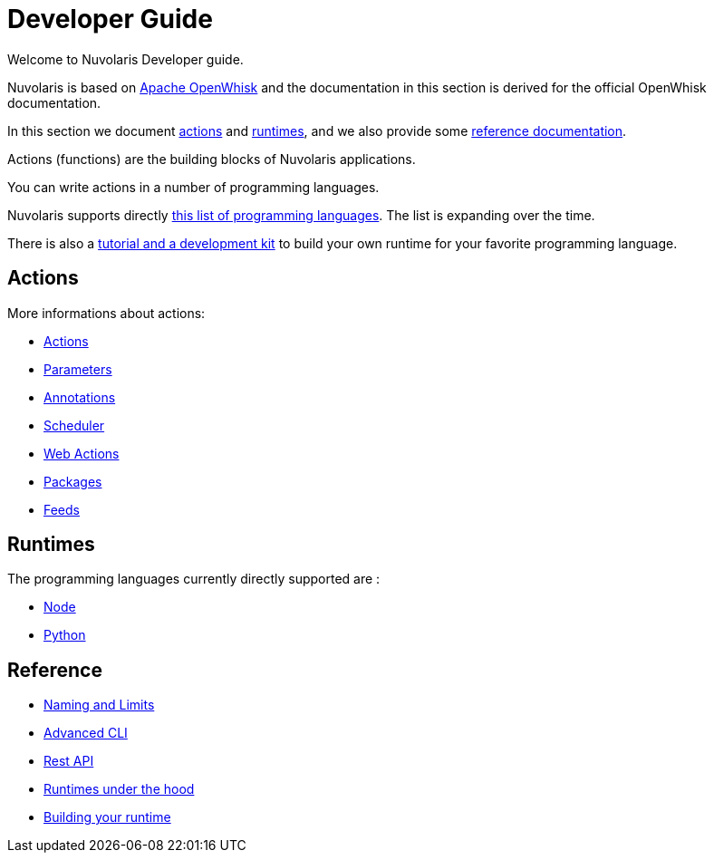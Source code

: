 = Developer Guide

Welcome to Nuvolaris Developer guide. 

Nuvolaris is based on link:https://openwhisk.apache.org[Apache OpenWhisk] and the documentation in this section is derived for the official OpenWhisk documentation.

In this section we document xref:development-actions[actions] and xref:development-runtimes[runtimes], and we also provide some xref:development-references[reference documentation].

Actions (functions) are the building blocks of Nuvolaris applications.

You can write actions in a number of programming languages. 

Nuvolaris supports directly xref:development-runtimes[this list of programming languages]. The list is expanding over the time.

There is also a xref:actions-actionloop.adoc[tutorial and a development kit] to build your own runtime for your favorite programming language.


[[development-actions]]
== Actions

More informations about actions:

* xref:actions.adoc[Actions]
* xref:parameters.adoc[Parameters]
* xref:annotations.adoc[Annotations]
* xref:scheduler.adoc[Scheduler]
* xref:webactions.adoc[Web Actions]
* xref:packages.adoc[Packages]
* xref:feeds.adoc[Feeds]

[[development-runtimes]]
== Runtimes

The programming languages currently directly supported are :

* xref:actions-nodejs.adoc[Node]
* xref:actions-python.adoc[Python]
//* xref:actions-golang.adoc[Go]
//* xref:actions-java.adoc[Java]
//* xref:actions-php.adoc[PHP]

[[development-references]]
== Reference

* xref:reference.adoc[Naming and Limits]
* xref:cli.adoc[Advanced CLI]
* xref:rest_api.adoc[Rest API]
* xref:actions-new.adoc[Runtimes under the hood]
* xref:actions-actionloop.adoc[Building your runtime]

